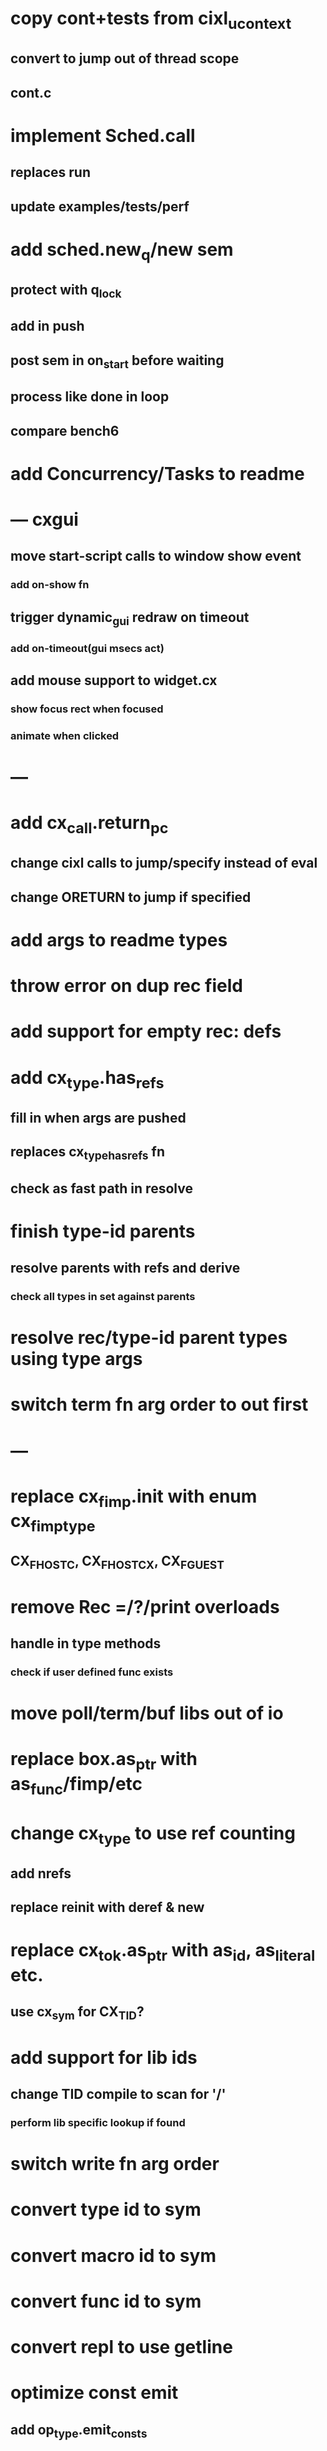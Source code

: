* copy cont+tests from cixl_ucontext
** convert to jump out of thread scope
** cont.c
* implement Sched.call
** replaces run
** update examples/tests/perf
* add sched.new_q/new sem
** protect with q_lock
** add in push
** post sem in on_start before waiting
** process like done in loop
** compare bench6
* add Concurrency/Tasks to readme
* --- cxgui
** move start-script calls to window show event
*** add on-show fn
** trigger dynamic_gui redraw on timeout
*** add on-timeout(gui msecs act)
** add mouse support to widget.cx
*** show focus rect when focused
*** animate when clicked
* ---
* add cx_call.return_pc
** change cixl calls to jump/specify instead of eval
** change ORETURN to jump if specified
* add args to readme types
* throw error on dup rec field
* add support for empty rec: defs
* add cx_type.has_refs
** fill in when args are pushed
** replaces cx_type_has_refs fn
** check as fast path in resolve
* finish type-id parents
** resolve parents with refs and derive
*** check all types in set against parents
* resolve rec/type-id parent types using type args
* switch term fn arg order to out first
* ---
* replace cx_fimp.init with enum cx_fimp_type
** CX_FHOST_C, CX_FHOST_CX, CX_FGUEST
* remove Rec =/?/print overloads
** handle in type methods
*** check if user defined func exists
* move poll/term/buf libs out of io
* replace box.as_ptr with as_func/fimp/etc
* change cx_type to use ref counting
** add nrefs
** replace reinit with deref & new
* replace cx_tok.as_ptr with as_id, as_literal etc.
** use cx_sym for CX_TID?
* add support for lib ids
** change TID compile to scan for '/'
*** perform lib specific lookup if found
* switch write fn arg order
* convert type id to sym
* convert macro id to sym
* convert func id to sym
* convert repl to use getline
* optimize const emit
** add op_type.emit_consts
*** rewrite getconst emit
** add cx_getconst_op.value
*** set in parse_const
*** change eval to push value
* replace clone fallback to copy with error
** add Clone trait
* replace varargs with size/array+macro  pthread_attr_setschedpolicy(&attr, SCHED_RR);
* add [.. 1 2 3] support
** splat current stack into literal
* add support for type params to stack literals<
** check that items conform
* add type.compare & <==> fn
** add Compare trait

* --- cxcrypt
* add Pub/PrivKey
* add README/LICENSE
